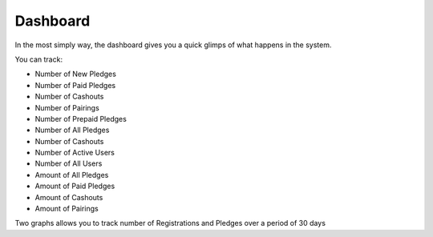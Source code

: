 #########
Dashboard
#########

In the most simply way, the dashboard gives you a quick glimps of what happens in the system.

You can track:

- Number of New Pledges
- Number of Paid Pledges
- Number of Cashouts
- Number of Pairings
- Number of Prepaid Pledges
- Number of All Pledges
- Number of Cashouts
- Number of Active Users
- Number of All Users
- Amount of All Pledges
- Amount of Paid Pledges
- Amount of Cashouts
- Amount of Pairings

Two graphs allows you to track number of Registrations and Pledges over a period of 30 days
